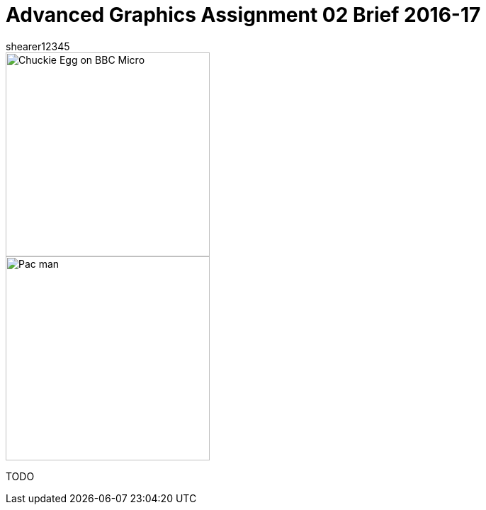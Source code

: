 = Advanced Graphics Assignment 02 Brief 2016-17
shearer12345

:imagesdir: ./assets/
:revealjs_customtheme: "reveal.js/css/theme/white.css"
:source-highlighter: highlightjs

[.clearfix]
--
[.left]
image::Chuckie_Egg_on_BBC_Micro.jpg[height=288]

[.right]
image::Pac-man.png[height=288]
--

TODO

